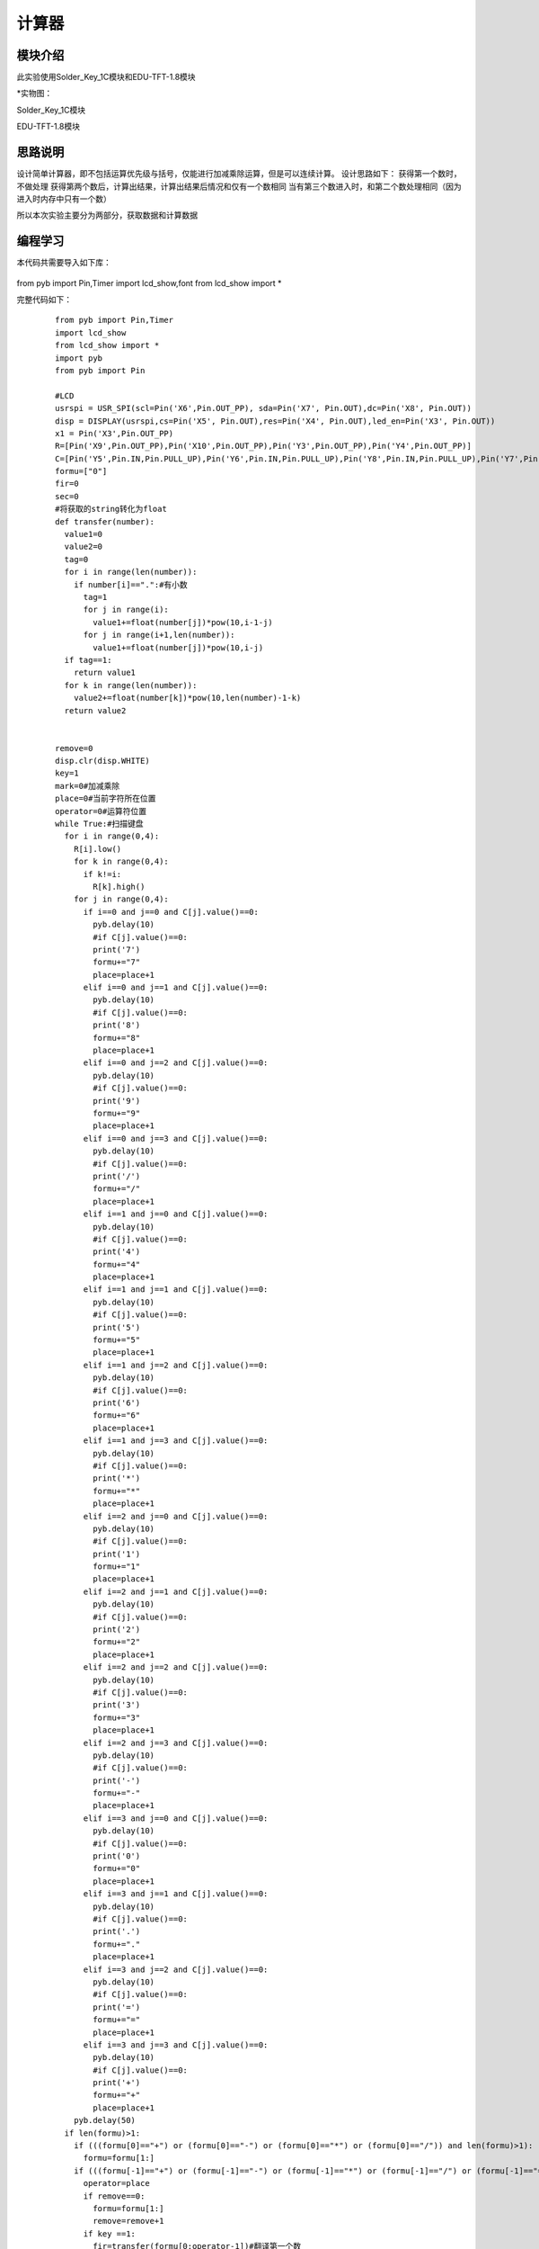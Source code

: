 计算器
------------------
模块介绍
^^^^^^^^^^^^^^^^^^^^^
此实验使用Solder_Key_1C模块和EDU-TFT-1.8模块

*实物图：

Solder_Key_1C模块

.. image:: ../picture/key1.jpg
   :width: 300px
   :height: 400px

EDU-TFT-1.8模块

.. image:: ../picture/lcd.jpg
   :width: 300px
   :height: 200px

思路说明
^^^^^^^^^
设计简单计算器，即不包括运算优先级与括号，仅能进行加减乘除运算，但是可以连续计算。
设计思路如下：
获得第一个数时，不做处理
获得第两个数后，计算出结果，计算出结果后情况和仅有一个数相同
当有第三个数进入时，和第二个数处理相同（因为进入时内存中只有一个数）

所以本次实验主要分为两部分，获取数据和计算数据


编程学习
^^^^^^^^^
本代码共需要导入如下库：

 :: 
 
from pyb import Pin,Timer
import lcd_show,font
from lcd_show import *


完整代码如下：

 :: 

  from pyb import Pin,Timer
  import lcd_show
  from lcd_show import *
  import pyb
  from pyb import Pin

  #LCD
  usrspi = USR_SPI(scl=Pin('X6',Pin.OUT_PP), sda=Pin('X7', Pin.OUT),dc=Pin('X8', Pin.OUT))
  disp = DISPLAY(usrspi,cs=Pin('X5', Pin.OUT),res=Pin('X4', Pin.OUT),led_en=Pin('X3', Pin.OUT))
  x1 = Pin('X3',Pin.OUT_PP)
  R=[Pin('X9',Pin.OUT_PP),Pin('X10',Pin.OUT_PP),Pin('Y3',Pin.OUT_PP),Pin('Y4',Pin.OUT_PP)]
  C=[Pin('Y5',Pin.IN,Pin.PULL_UP),Pin('Y6',Pin.IN,Pin.PULL_UP),Pin('Y8',Pin.IN,Pin.PULL_UP),Pin('Y7',Pin.IN,Pin.PULL_UP)]
  formu=["0"]
  fir=0
  sec=0
  #将获取的string转化为float
  def transfer(number):
    value1=0
    value2=0
    tag=0
    for i in range(len(number)):
      if number[i]==".":#有小数
        tag=1
        for j in range(i):
          value1+=float(number[j])*pow(10,i-1-j)
        for j in range(i+1,len(number)):
          value1+=float(number[j])*pow(10,i-j)
    if tag==1:
      return value1
    for k in range(len(number)):
      value2+=float(number[k])*pow(10,len(number)-1-k)
    return value2
    

  remove=0
  disp.clr(disp.WHITE)
  key=1
  mark=0#加减乘除
  place=0#当前字符所在位置
  operator=0#运算符位置
  while True:#扫描键盘
    for i in range(0,4):
      R[i].low()
      for k in range(0,4):
        if k!=i:
          R[k].high()
      for j in range(0,4):
        if i==0 and j==0 and C[j].value()==0:
          pyb.delay(10)
          #if C[j].value()==0:
          print('7')
          formu+="7"
          place=place+1
        elif i==0 and j==1 and C[j].value()==0:
          pyb.delay(10)
          #if C[j].value()==0:
          print('8')
          formu+="8"
          place=place+1
        elif i==0 and j==2 and C[j].value()==0:
          pyb.delay(10)
          #if C[j].value()==0:
          print('9')
          formu+="9"
          place=place+1
        elif i==0 and j==3 and C[j].value()==0:
          pyb.delay(10)
          #if C[j].value()==0:
          print('/')
          formu+="/"
          place=place+1
        elif i==1 and j==0 and C[j].value()==0:
          pyb.delay(10)
          #if C[j].value()==0:
          print('4')
          formu+="4"
          place=place+1
        elif i==1 and j==1 and C[j].value()==0:
          pyb.delay(10)
          #if C[j].value()==0:
          print('5')
          formu+="5"
          place=place+1
        elif i==1 and j==2 and C[j].value()==0:
          pyb.delay(10)
          #if C[j].value()==0:
          print('6')
          formu+="6"
          place=place+1
        elif i==1 and j==3 and C[j].value()==0:
          pyb.delay(10)
          #if C[j].value()==0:
          print('*')
          formu+="*"
          place=place+1
        elif i==2 and j==0 and C[j].value()==0:
          pyb.delay(10)
          #if C[j].value()==0:
          print('1')
          formu+="1"
          place=place+1
        elif i==2 and j==1 and C[j].value()==0:
          pyb.delay(10)
          #if C[j].value()==0:
          print('2')
          formu+="2"
          place=place+1
        elif i==2 and j==2 and C[j].value()==0:
          pyb.delay(10)
          #if C[j].value()==0:
          print('3')
          formu+="3"
          place=place+1
        elif i==2 and j==3 and C[j].value()==0:
          pyb.delay(10)
          #if C[j].value()==0:
          print('-')
          formu+="-"
          place=place+1
        elif i==3 and j==0 and C[j].value()==0:
          pyb.delay(10)
          #if C[j].value()==0:
          print('0')
          formu+="0"
          place=place+1
        elif i==3 and j==1 and C[j].value()==0:
          pyb.delay(10)
          #if C[j].value()==0:
          print('.')
          formu+="."
          place=place+1
        elif i==3 and j==2 and C[j].value()==0:
          pyb.delay(10)
          #if C[j].value()==0:
          print('=')
          formu+="="
          place=place+1
        elif i==3 and j==3 and C[j].value()==0:
          pyb.delay(10)
          #if C[j].value()==0:
          print('+')
          formu+="+"
          place=place+1
      pyb.delay(50)
    if len(formu)>1:
      if (((formu[0]=="+") or (formu[0]=="-") or (formu[0]=="*") or (formu[0]=="/")) and len(formu)>1):
        formu=formu[1:]
      if (((formu[-1]=="+") or (formu[-1]=="-") or (formu[-1]=="*") or (formu[-1]=="/") or (formu[-1]=="=")) and len(formu)>=1):
        operator=place
        if remove==0:
          formu=formu[1:]
          remove=remove+1
        if key ==1:
          fir=transfer(formu[0:operator-1])#翻译第一个数
          print("fir  is : ",end=" ")
          print(fir)
          disp.putstr(6,5,str(fir),0x0000)
          if formu[operator-1]=="+":
            mark=0
            disp.putstr(4,6,"+",0x0000)
          if formu[operator-1]=="-":
            mark=1
            disp.putstr(4,6,"-",0x0000)
          if formu[operator-1]=="*":
            mark=2
            disp.putstr(4,6,"*",0x0000)
          if formu[operator-1]=="/":
            mark=3
            disp.putstr(4,6,"/",0x0000)
          formu=list(formu[-1])
          key=key+1#找到第一个数
        else :#不是第一个数
          sec=transfer(formu[:-1])
          print("sec  is : ",end=" ")
          print(sec)
          disp.putstr(6,6,str(sec),0x0000)
          if mark==0:
            fir=fir+sec
          if mark ==1:
            fir=fir-sec
          if mark==2:
            fir=fir*sec
          if mark==3:
            fir=fir/sec
          if len(formu)>=1:#继续计算
            #清空现有的数据显示，添加符号
            if formu[-1]=="+":
              disp.putrect(36,54,8*len(str(sec)),8,0xffff)
              disp.putrect(36,45,8*len(str(fir)),8,0xffff)
              disp.putrect(24,54,8,8,0xffff)
              mark=0
              disp.putstr(4,6,"+",0x0000)
            if formu[-1]=="-":
              disp.putrect(36,54,8*len(str(sec)),8,0xffff)
              disp.putrect(36,45,8*len(str(fir)),8,0xffff)
              disp.putrect(24,54,8,8,0xffff)
              mark=1
              disp.putstr(4,6,"-",0x0000)
            if formu[-1]=="*":
              disp.putrect(36,54,8*len(str(sec)),8,0xffff)
              disp.putrect(36,45,8*len(str(fir)),8,0xffff)
              disp.putrect(24,54,8,8,0xffff)
              mark=2
              disp.putstr(4,6,"*",0x0000)
            if formu[-1]=="/":
              disp.putrect(36,54,8*len(str(sec)),8,0xffff)
              disp.putrect(36,45,8*len(str(fir)),8,0xffff)
              disp.putrect(24,54,8,8,0xffff)
              mark=3
              disp.putstr(4,6,"/",0x0000)
            formu=formu[-1]
            #在fir位置显示结果
            disp.putstr(6,5,str(fir),0x0000)
    if (len(formu)>=1 and formu[-1]=="="):
      #print(fir)
      disp.putstr(6,7,str(fir),0x0000)

输入算式：42-6+1.6-2=

效果如下:

.. image:: ../picture/computer.jpg
   :width: 300px
   :height: 300px

